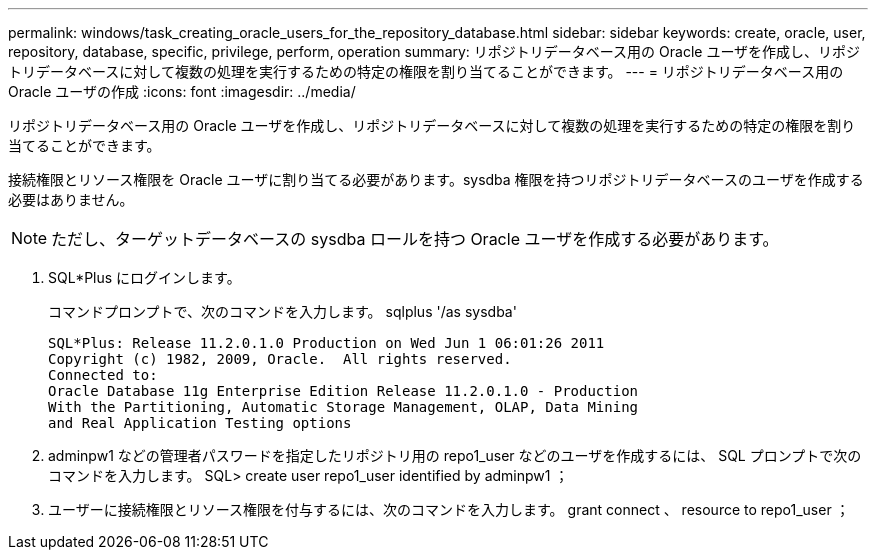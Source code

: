 ---
permalink: windows/task_creating_oracle_users_for_the_repository_database.html 
sidebar: sidebar 
keywords: create, oracle, user, repository, database, specific, privilege, perform, operation 
summary: リポジトリデータベース用の Oracle ユーザを作成し、リポジトリデータベースに対して複数の処理を実行するための特定の権限を割り当てることができます。 
---
= リポジトリデータベース用の Oracle ユーザの作成
:icons: font
:imagesdir: ../media/


[role="lead"]
リポジトリデータベース用の Oracle ユーザを作成し、リポジトリデータベースに対して複数の処理を実行するための特定の権限を割り当てることができます。

接続権限とリソース権限を Oracle ユーザに割り当てる必要があります。sysdba 権限を持つリポジトリデータベースのユーザを作成する必要はありません。


NOTE: ただし、ターゲットデータベースの sysdba ロールを持つ Oracle ユーザを作成する必要があります。

. SQL*Plus にログインします。
+
コマンドプロンプトで、次のコマンドを入力します。 sqlplus '/as sysdba'

+
[listing]
----
SQL*Plus: Release 11.2.0.1.0 Production on Wed Jun 1 06:01:26 2011
Copyright (c) 1982, 2009, Oracle.  All rights reserved.
Connected to:
Oracle Database 11g Enterprise Edition Release 11.2.0.1.0 - Production
With the Partitioning, Automatic Storage Management, OLAP, Data Mining
and Real Application Testing options
----
. adminpw1 などの管理者パスワードを指定したリポジトリ用の repo1_user などのユーザを作成するには、 SQL プロンプトで次のコマンドを入力します。 SQL> create user repo1_user identified by adminpw1 ；
. ユーザーに接続権限とリソース権限を付与するには、次のコマンドを入力します。 grant connect 、 resource to repo1_user ；

